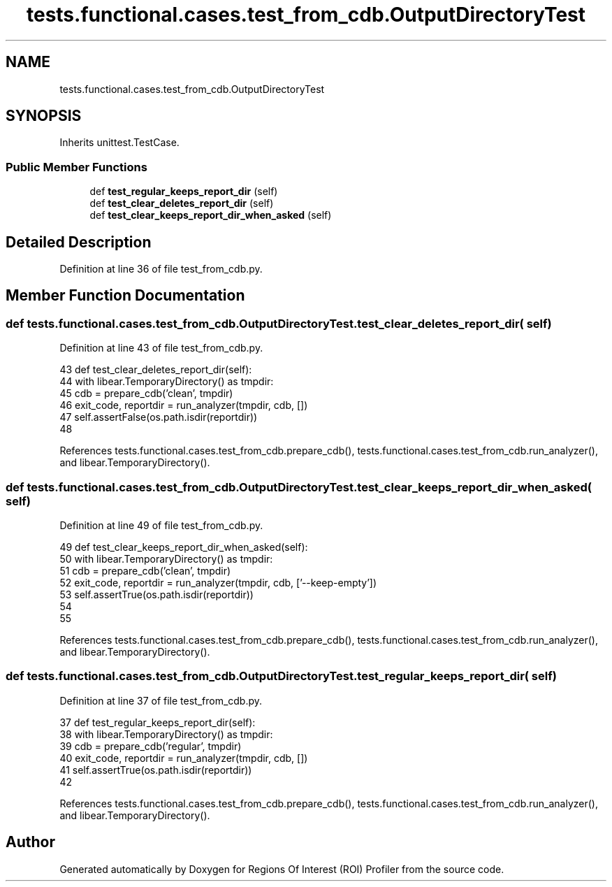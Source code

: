 .TH "tests.functional.cases.test_from_cdb.OutputDirectoryTest" 3 "Sat Feb 12 2022" "Version 1.2" "Regions Of Interest (ROI) Profiler" \" -*- nroff -*-
.ad l
.nh
.SH NAME
tests.functional.cases.test_from_cdb.OutputDirectoryTest
.SH SYNOPSIS
.br
.PP
.PP
Inherits unittest\&.TestCase\&.
.SS "Public Member Functions"

.in +1c
.ti -1c
.RI "def \fBtest_regular_keeps_report_dir\fP (self)"
.br
.ti -1c
.RI "def \fBtest_clear_deletes_report_dir\fP (self)"
.br
.ti -1c
.RI "def \fBtest_clear_keeps_report_dir_when_asked\fP (self)"
.br
.in -1c
.SH "Detailed Description"
.PP 
Definition at line 36 of file test_from_cdb\&.py\&.
.SH "Member Function Documentation"
.PP 
.SS "def tests\&.functional\&.cases\&.test_from_cdb\&.OutputDirectoryTest\&.test_clear_deletes_report_dir ( self)"

.PP
Definition at line 43 of file test_from_cdb\&.py\&.
.PP
.nf
43     def test_clear_deletes_report_dir(self):
44         with libear\&.TemporaryDirectory() as tmpdir:
45             cdb = prepare_cdb('clean', tmpdir)
46             exit_code, reportdir = run_analyzer(tmpdir, cdb, [])
47             self\&.assertFalse(os\&.path\&.isdir(reportdir))
48 
.fi
.PP
References tests\&.functional\&.cases\&.test_from_cdb\&.prepare_cdb(), tests\&.functional\&.cases\&.test_from_cdb\&.run_analyzer(), and libear\&.TemporaryDirectory()\&.
.SS "def tests\&.functional\&.cases\&.test_from_cdb\&.OutputDirectoryTest\&.test_clear_keeps_report_dir_when_asked ( self)"

.PP
Definition at line 49 of file test_from_cdb\&.py\&.
.PP
.nf
49     def test_clear_keeps_report_dir_when_asked(self):
50         with libear\&.TemporaryDirectory() as tmpdir:
51             cdb = prepare_cdb('clean', tmpdir)
52             exit_code, reportdir = run_analyzer(tmpdir, cdb, ['--keep-empty'])
53             self\&.assertTrue(os\&.path\&.isdir(reportdir))
54 
55 
.fi
.PP
References tests\&.functional\&.cases\&.test_from_cdb\&.prepare_cdb(), tests\&.functional\&.cases\&.test_from_cdb\&.run_analyzer(), and libear\&.TemporaryDirectory()\&.
.SS "def tests\&.functional\&.cases\&.test_from_cdb\&.OutputDirectoryTest\&.test_regular_keeps_report_dir ( self)"

.PP
Definition at line 37 of file test_from_cdb\&.py\&.
.PP
.nf
37     def test_regular_keeps_report_dir(self):
38         with libear\&.TemporaryDirectory() as tmpdir:
39             cdb = prepare_cdb('regular', tmpdir)
40             exit_code, reportdir = run_analyzer(tmpdir, cdb, [])
41             self\&.assertTrue(os\&.path\&.isdir(reportdir))
42 
.fi
.PP
References tests\&.functional\&.cases\&.test_from_cdb\&.prepare_cdb(), tests\&.functional\&.cases\&.test_from_cdb\&.run_analyzer(), and libear\&.TemporaryDirectory()\&.

.SH "Author"
.PP 
Generated automatically by Doxygen for Regions Of Interest (ROI) Profiler from the source code\&.
